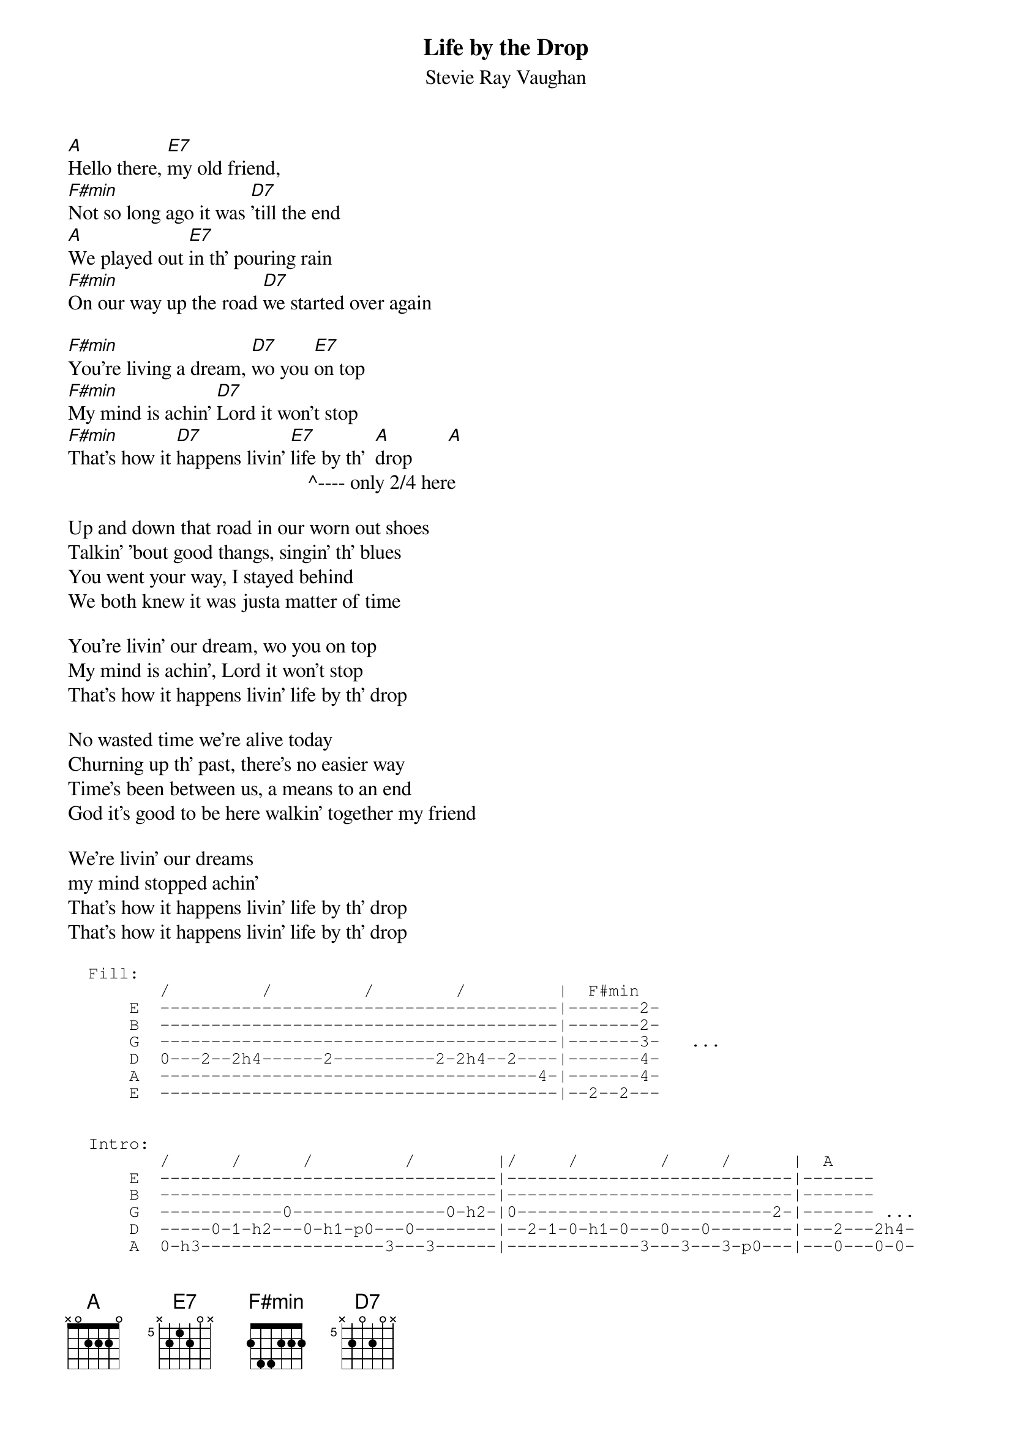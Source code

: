 #From: Mario Kefalopoulos <U15708@uicvm.uic.edu>
#CHORDed by Brian Handy <handy@sxt4.oscs.montana.edu>
#
{t:Life by the Drop}
{st:Stevie Ray Vaughan}
{define D7: base-fret 5 frets x 2 0 2 0 x}
{define E7: base-fret 5 frets x 2 1 2 0 x}
[A]Hello there, [E7]my old friend, 
[F#min]Not so long ago it was [D7]'till the end
[A]We played out [E7]in th' pouring rain 
[F#min]On our way up the road [D7]we started over again

[F#min]You're living a dream, [D7]wo you [E7]on top
[F#min]My mind is achin' [D7]Lord it won't stop
[F#min]That's how it [D7]happens livin' [E7]life by th'  [A]drop       [A] 
                                               ^---- only 2/4 here

Up and down that road in our worn out shoes
Talkin' 'bout good thangs, singin' th' blues
You went your way, I stayed behind
We both knew it was justa matter of time

You're livin' our dream, wo you on top
My mind is achin', Lord it won't stop
That's how it happens livin' life by th' drop 

No wasted time we're alive today
Churning up th' past, there's no easier way
Time's been between us, a means to an end
God it's good to be here walkin' together my friend

We're livin' our dreams  <fill>
my mind stopped achin'  <fill>
That's how it happens livin' life by th' drop
That's how it happens livin' life by th' drop

{sot}
  Fill:
         /         /         /        /         |  F#min
      E  ---------------------------------------|-------2-
      B  ---------------------------------------|-------2-
      G  ---------------------------------------|-------3-   ...
      D  0---2--2h4------2----------2-2h4--2----|-------4-
      A  -------------------------------------4-|-------4-
      E  ---------------------------------------|--2--2---


  Intro:
         /      /      /         /        |/     /        /     /      |  A
      E  ---------------------------------|----------------------------|-------
      B  ---------------------------------|----------------------------|-------
      G  ------------0---------------0-h2-|0-------------------------2-|------- ...
      D  -----0-1-h2---0-h1-p0---0--------|--2-1-0-h1-0---0---0--------|---2---2h4-
      A  0-h3------------------3---3------|-------------3---3---3-p0---|---0---0-0-
      E  ---------------------------------|----------------------------|-----------

   Rythm:
                                              D7
          A                                   /     /       /     /
          /     /       /     /           G  -2---2h4---4---2---2h4---4-|
      D  -2---2h4---4---2---2h4---4-|     D  -0---0-0---0---0---0-0---0-|
      A  -0---0-0---0---0---0-0---0-|...  A  ---------------------------|
      E  ---------------------------|     E  ---------------------------|
   
         E7
         /     /       /     /  
      A -2---2h4---4---2---2h4---4-|
      E -0---0-0---0---0---0-0---0-|
{eot}

{c:On 'The Sky Is Crying', SRV plays this song with a 12-string.}
{c:Note SRV used both xx0212 and xx7575 for D7.}

{c:That's it.  There are a couple of licks missing but with a little messing}
{c:around with the chords you'll be able to get them.}
